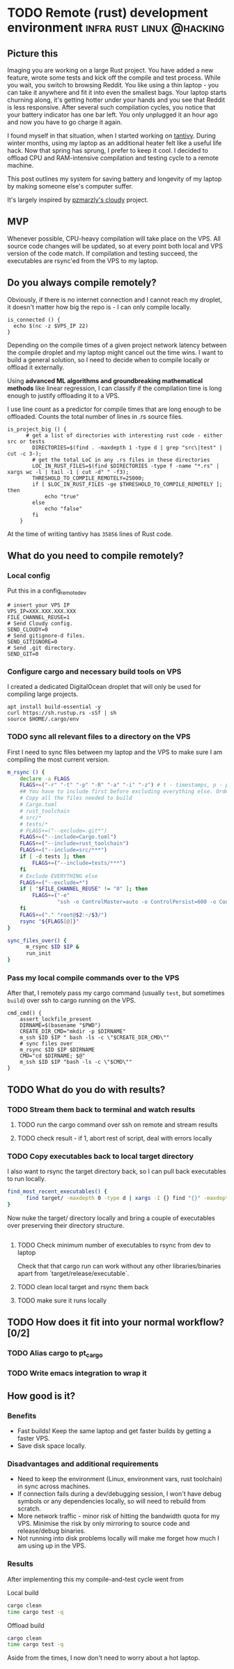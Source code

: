 #+HUGO_BASE_DIR: ~/Coding/test_site/
#+HUGO_SECTION: posts/
#+PROPERTY: header-args :tangle remote_dev.sh :dir ~/Coding/tantivy :shebang #!/usr/bin/env bash
* TODO Remote (rust) development environment      :infra:rust:linux:@hacking:
  :PROPERTIES:
  :EXPORT_FILE_NAME: remote-dev
  :EXPORT_DATE: 2019-04-19
  :EXPORT_HUGO_CUSTOM_FRONT_MATTER: :description "Save your computer by frying a VPS"
  :END:
** Picture this 
Imaging you are working on a large Rust project. You have added a new feature,
wrote some tests and kick off the compile and test process. While you wait, you
switch to browsing Reddit. You like using a thin laptop - you can take it
anywhere and fit it into even the smallest bags. Your laptop starts churning
along, it's getting hotter under your hands and you see that Reddit is less
responsive. After several such compilation cycles, you notice that your battery
indicator has one bar left. You only unplugged it an hour ago and now you have
to go charge it again.

I found myself in that situation, when I started working on [[https://github.com/tantivy-search/tantivy/][tantivy]]. During
winter months, using my laptop as an additional heater felt like a useful life
hack. Now that spring has sprung, I prefer to keep it cool. I decided to offload
CPU and RAM-intensive compilation and testing cycle to a remote machine.

This post outlines my system for saving battery and longevity of my laptop by
making someone else's computer suffer.

It's largely inspired by [[https://github.com/pzmarzly/cloudy][pzmarzly's cloudy]] project.
** MVP
Whenever possible, CPU-heavy compilation will take place on the VPS. All source
code changes will be updated, so at every point both local and VPS version of
the code match. If compilation and testing succeed, the executables are rsync'ed
from the VPS to my laptop.
** Do you always compile remotely? 
Obviously, if there is no internet connection and I cannot reach my droplet, it
doesn't matter how big the repo is - I can only compile locally.

#+BEGIN_SRC shell 
is_connected () {
  echo $(nc -z $VPS_IP 22)
}
#+END_SRC

Depending on the compile times of a given project network latency between the
compile droplet and my laptop might cancel out the time wins. I want to build a
general solution, so I need to decide when to compile locally or offload it
externally. 

Using *advanced ML algorithms and groundbreaking mathematical methods* like linear
regression, I can classify if the compilation time is long enough to justify
offloading it to a VPS.

I use line count as a predictor for compile times that are long enough to be
offloaded. Counts the total number of lines in .rs source files.

#+BEGIN_SRC shell
is_project_big () {
      # get a list of directories with interesting rust code - either src or tests
        DIRECTORIES=$(find . -maxdepth 1 -type d | grep "src\|test" | cut -c 3-); 
        # get the total LoC in any .rs files in these directories
        LOC_IN_RUST_FILES=$(find $DIRECTORIES -type f -name "*.rs" | xargs wc -l | tail -1 | cut -d" " -f3); 
        THRESHOLD_TO_COMPILE_REMOTELY=25000; 
        if [ $LOC_IN_RUST_FILES -ge $THRESHOLD_TO_COMPILE_REMOTELY ]; then
            echo "true"
        else 
            echo "false"
        fi
    }
#+END_SRC

At the time of writing tantivy has ~35856~ lines of Rust code. 
** What do you need to compile remotely?
*** Local config

 Put this in a config_remote_dev
 #+BEGIN_SRC shell :tangle no
 # insert your VPS IP
 VPS_IP=XXX.XXX.XXX.XXX
 FILE_CHANNEL_REUSE=1
 # Send Cloudy config.
 SEND_CLOUDY=0
 # Send gitignore-d files.
 SEND_GITIGNORE=0
 # Send .git directory.
 SEND_GIT=0
 #+END_SRC

*** Configure cargo and necessary build tools on VPS
I created a dedicated DigitalOcean droplet that will only be used for compiling large projects. 

#+BEGIN_SRC shell
apt install build-essential -y
curl https://sh.rustup.rs -sSf | sh
source $HOME/.cargo/env 
#+END_SRC
*** TODO sync all relevant files to a directory on the VPS
First I need to sync files between my laptop and the VPS to make sure I am compiling the most current version.
   
#+BEGIN_SRC bash
  m_rsync () {
      declare -a FLAGS
      FLAGS+=("-r" "-t" "-p" "-R" "-a" "-i" "-z") # t - timestamps, p - permissions
      ## You have to include first before excluding everything else. Order matters!
      # Copy all the files needed to build
      # Cargo.toml
      # rust_toolchain
      # src/*
      # tests/*
      # FLAGS+=("--exclude=.git*")
      FLAGS+=("--include=Cargo.toml")
      FLAGS+=("--include=rust_toolchain")
      FLAGS+=("--include=src/***")
      if [ -d tests ]; then
          FLAGS+=("--include=tests/***")
      fi
      # Exclude EVERYTHING else
      FLAGS+=("--exclude=*")
      if [ "$FILE_CHANNEL_REUSE" != "0" ]; then
          FLAGS+=("-e"
                  "ssh -o ControlMaster=auto -o ControlPersist=600 -o ControlPath=~/.ssh/master-$1 -i $KEY_PATH")
      fi
      FLAGS+=("." "root@$2:~/$3/")
      rsync "${FLAGS[@]}"
  }

  sync_files_over() {
        m_rsync $ID $IP &
        run_init
  }
#+END_SRC 

*** Pass my local compile commands over to the VPS
After that, I remotely pass my cargo command (usually ~test~, but sometimes ~build~) over ssh to cargo running on the VPS.

#+BEGIN_SRC shell
cmd_cmd() {
    assert_lockfile_present
    DIRNAME=$(basename "$PWD")
    CREATE_DIR_CMD="mkdir -p $DIRNAME"
    m_ssh $ID $IP " bash -ls -c \"$CREATE_DIR_CMD\""
    # sync files over
    m_rsync $ID $IP $DIRNAME
    CMD="cd $DIRNAME; $@"
    m_ssh $ID $IP "bash -ls -c \"$CMD\""
}
#+END_SRC

** TODO What do you do with results? 
*** TODO Stream them back to terminal and watch results
**** TODO run the cargo command over ssh on remote and stream results
**** TODO check result - if 1, abort rest of script, deal with errors locally
*** TODO Copy executables back to local target directory
I also want to rsync the target directory back, so I can pull back executables to run locally.

#+BEGIN_SRC bash
  find_most_recent_executables() {
        find target/ -maxdepth 0 -type d | xargs -I {} find "{}" -maxdepth 2 -executable -name "org*"
  }
#+END_SRC

Now nuke the target/ directory locally and bring a couple of executables over
preserving their directory structure.

#+BEGIN_SRC bash
#+END_SRC
**** TODO Check minimum number of executables to rsync from dev to laptop
Check that that cargo run can work without any other libraries/binaries apart from `target/release/executable`.
**** TODO clean local target and rsync them back
**** TODO make sure it runs locally
** TODO How does it fit into your normal workflow? [0/2]
*** TODO Alias cargo to pt_cargo
*** TODO Write emacs integration to wrap it
** How good is it?
*** Benefits
  - Fast builds! Keep the same laptop and get faster builds by getting a faster VPS.
  - Save disk space locally. 
*** Disadvantages and additional requirements
 - Need to keep the environment (Linux, environment vars, rust toolchain) in sync across machines. 
 - If connection fails during a dev/debugging session, I won't have debug symbols or any dependencies locally, so will need to rebuild from scratch. 
 - More network traffic - minor risk of hitting the bandwidth quota for my VPS. Minimise the risk by only mirroring to source code and release/debug binaries. 
 - Not running into disk problems locally will make me forget how much I am using up in the VPS.
*** Results
After implementing this my compile-and-test cycle went from 

Local build
 #+BEGIN_SRC bash :tangle no
   cargo clean
   time cargo test -q
 #+END_SRC

Offload build

 #+BEGIN_SRC bash :tangle no
   cargo clean
   time cargo test -q
 #+END_SRC

Aside from the times, I now don't need to worry about a hot laptop. 

